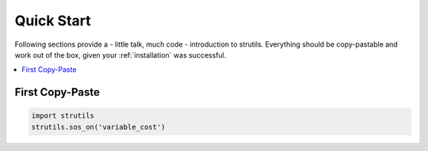 .. _quick_start:

Quick Start
===========

Following sections provide a - little talk, much code - introduction to strutils.
Everything should be copy-pastable and work out of the box, given your
:ref:`installation` was successful.

.. contents::
   :local:

First Copy-Paste
----------------

.. code::

   import strutils
   strutils.sos_on('variable_cost')
